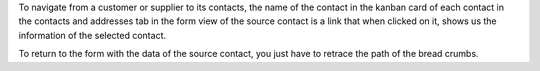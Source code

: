 To navigate from a customer or supplier to its contacts,
the name of the contact in the kanban card of each contact
in the contacts and addresses tab in the form view of the source contact is a link
that when clicked on it, shows us the information of the selected contact.

To return to the form with the data of the source contact, you just have to retrace the path of the bread crumbs.